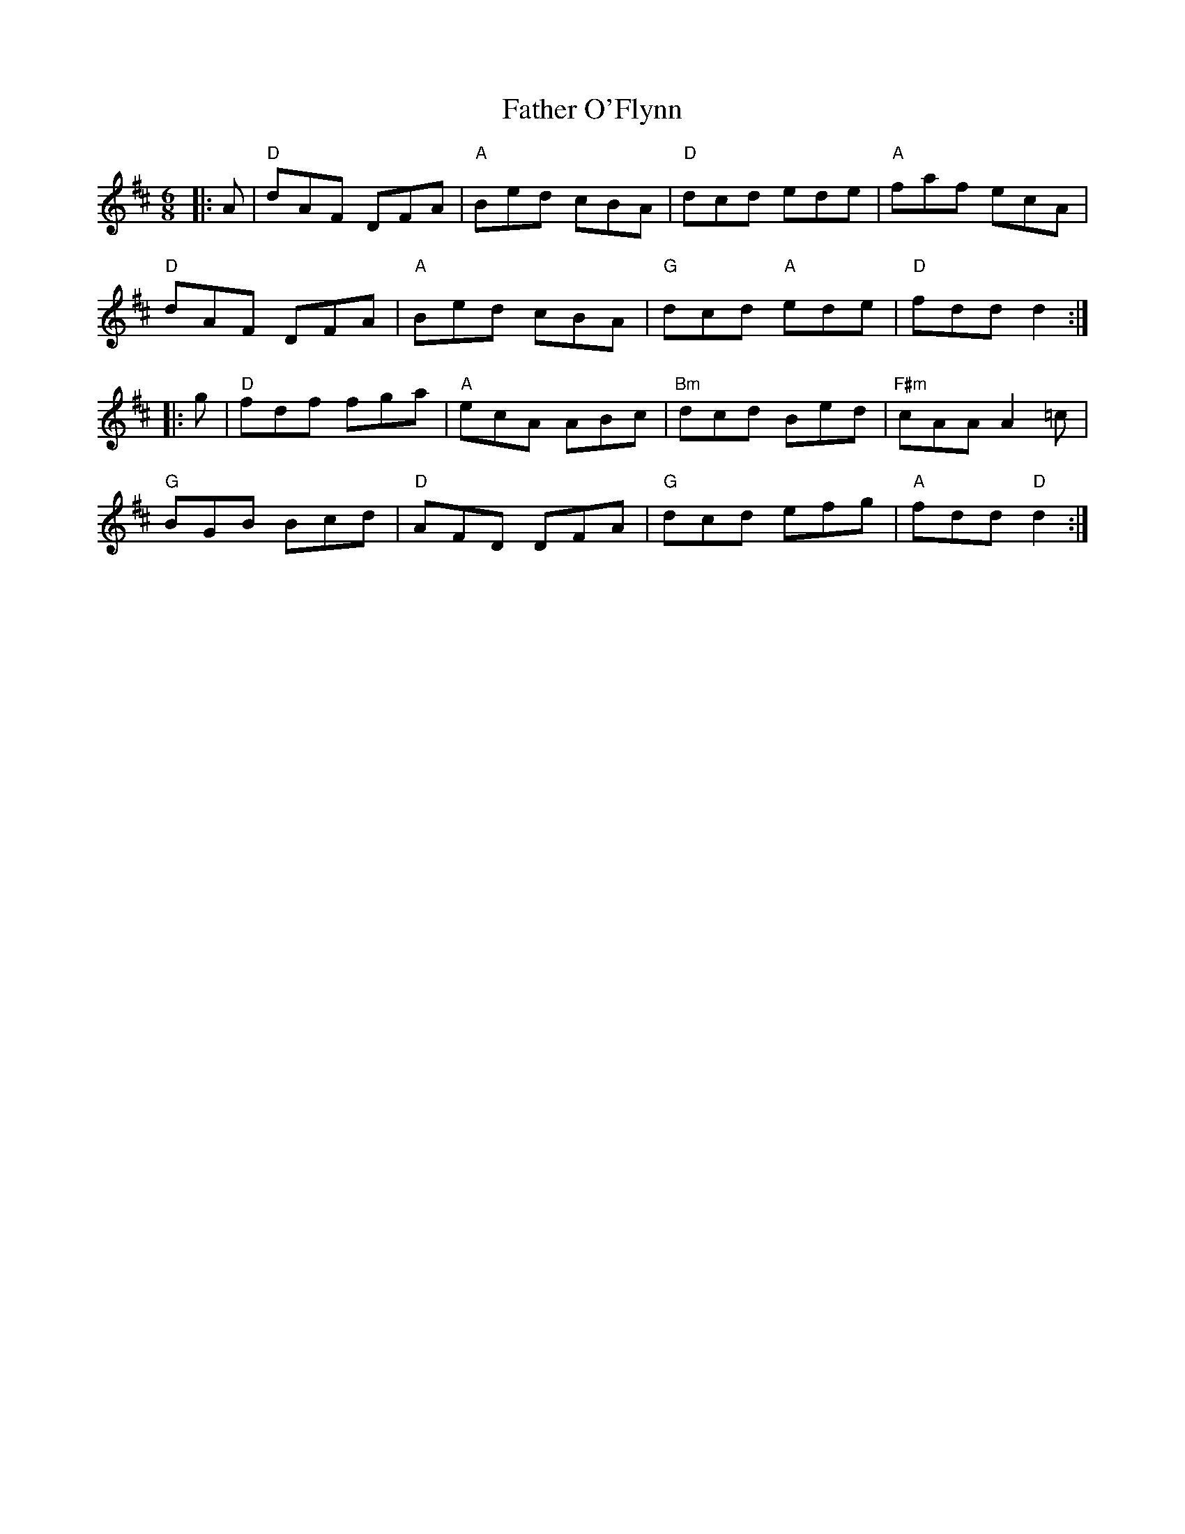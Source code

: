 X:20801
T:Father O'Flynn
R:Jig
B:Tuneworks Tunebook 2 (https://www.tuneworks.co.uk/)
G:Tuneworks
Z:Jon Warbrick <jon.warbrick@googlemail.com>
M:6/8
L:1/8
K:D
|: A | "D" dAF DFA | "A" Bed cBA | "D" dcd ede | "A" faf ecA |
"D" dAF DFA | "A" Bed cBA | "G" dcd"A" ede | "D" fdd d2 :|
|: g | "D" fdf fga | "A" ecA ABc | "Bm" dcd Bed | "F#m" cAA A2 =c |
"G" BGB Bcd | "D" AFD DFA | "G" dcd efg | "A" fdd"D" d2 :|